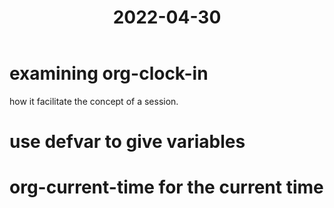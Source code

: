 :PROPERTIES:
:ID:       1FFFF642-365A-4947-9109-BC3C864DD146
:END:
#+title: 2022-04-30
#+HUGO_SECTION:daily
#+filetags: :draft:
#+filetags: :draft:
* examining org-clock-in
how it facilitate the concept of a session.
* use defvar to give variables
* org-current-time for the current time


